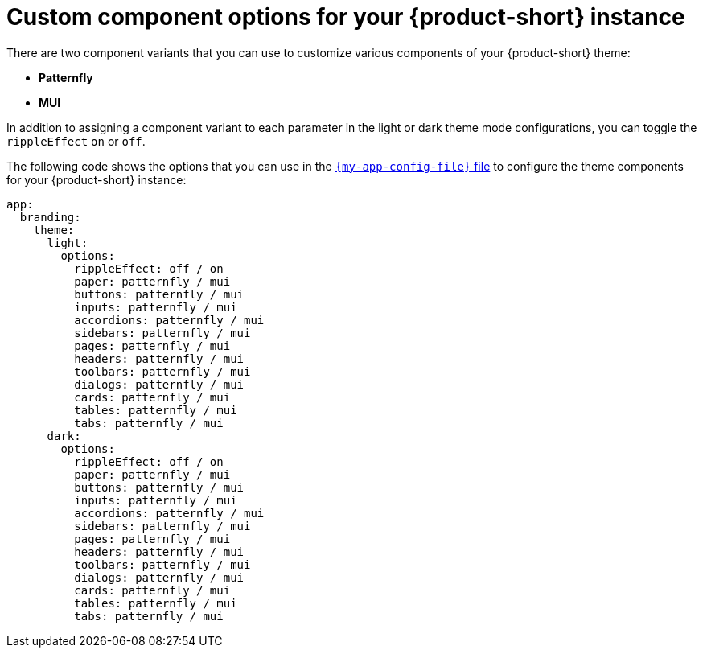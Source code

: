 // Module included in the following assemblies:
// assembly-customizing-the-appearance.adoc

[id="ref-customize-rhdh-custom-components_{context}"]
= Custom component options for your {product-short} instance

There are two component variants that you can use to customize various components of your {product-short} theme:

* *Patternfly*
* *MUI*

In addition to assigning a component variant to each parameter in the light or dark theme mode configurations, you can toggle the `rippleEffect` `on` or `off`.

The following code shows the options that you can use in the link:{configuring-book-url}[`{my-app-config-file}` file] to configure the theme components for your {product-short} instance:

[source,yaml]
----
app:
  branding:
    theme:
      light:
        options:
          rippleEffect: off / on
          paper: patternfly / mui
          buttons: patternfly / mui
          inputs: patternfly / mui
          accordions: patternfly / mui
          sidebars: patternfly / mui
          pages: patternfly / mui
          headers: patternfly / mui
          toolbars: patternfly / mui
          dialogs: patternfly / mui
          cards: patternfly / mui
          tables: patternfly / mui
          tabs: patternfly / mui
      dark:
        options:
          rippleEffect: off / on
          paper: patternfly / mui
          buttons: patternfly / mui
          inputs: patternfly / mui
          accordions: patternfly / mui
          sidebars: patternfly / mui
          pages: patternfly / mui
          headers: patternfly / mui
          toolbars: patternfly / mui
          dialogs: patternfly / mui
          cards: patternfly / mui
          tables: patternfly / mui
          tabs: patternfly / mui
----
